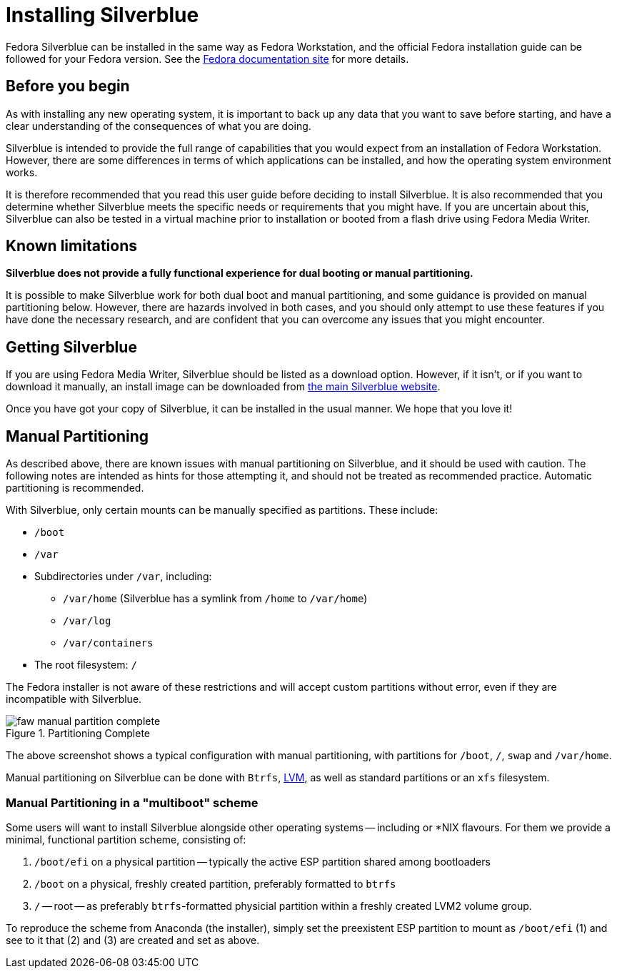 = Installing Silverblue

Fedora Silverblue can be installed in the same way as Fedora Workstation, and 
the official Fedora installation guide can be followed for your Fedora version.
See the 
https://docs.fedoraproject.org/en-US/docs/[Fedora documentation site] for more 
details.

[[before-you-begin]]
== Before you begin

As with installing any new operating system, it is important to back up
any data that you want to save before starting, and have a clear 
understanding of the consequences of what you are doing.

Silverblue is intended to provide the full range of capabilities that you would 
expect from an installation of Fedora Workstation. However, there are some 
differences in terms of which applications can be installed, and how the 
operating system environment works.

It is therefore recommended that you read this user guide before deciding to 
install Silverblue. It is also recommended that you determine whether Silverblue 
meets the specific needs or requirements that you might have. If you are uncertain 
about this, Silverblue can also be tested in a virtual machine prior to installation
or booted from a flash drive using Fedora Media Writer.

[[known-limitations]]
== Known limitations

*Silverblue does not provide a fully functional experience for dual booting or 
manual partitioning.*

It is possible to make Silverblue work for both dual boot and manual 
partitioning, and some guidance is provided on manual partitioning below. 
However, there are hazards involved in both cases, and you should only attempt 
to use these features if you have done the necessary research, and are 
confident that you can overcome any issues that you might encounter.

[[getting-silverblue]]
== Getting Silverblue

If you are using Fedora Media Writer, Silverblue should be listed as a 
download option. However, if it isn't, or if you want to download it manually, 
an install image can be downloaded from 
https://silverblue.fedoraproject.org/[the main Silverblue website].

Once you have got your copy of Silverblue, it can be installed in the usual 
manner. We hope that you love it!

[[manual-partition]]
== Manual Partitioning

As described above, there are known issues with manual partitioning on 
Silverblue, and it should be used with caution. The following notes are 
intended as hints for those attempting it, and should not be treated as 
recommended practice. Automatic partitioning is recommended.

With Silverblue, only certain mounts can be manually specified as 
partitions. These include:

* `/boot`
* `/var`
* Subdirectories under `/var`, including:
** `/var/home` (Silverblue has a symlink from `/home` to `/var/home`)
** `/var/log`
** `/var/containers`
* The root filesystem: `/`

The Fedora installer is not aware of these restrictions and will accept 
custom partitions without error, even if they are incompatible with 
Silverblue.

image::faw-manual-partition-complete.png[title="Partitioning Complete"]

The above screenshot shows a typical configuration with manual partitioning, 
with partitions for `/boot`, `/`, `swap` and `/var/home`.

Manual partitioning on Silverblue can be done with `Btrfs`,
https://en.wikipedia.org/wiki/Logical_Volume_Manager_%28Linux%29[LVM], as well 
as standard partitions or an `xfs` filesystem.

[[manual-partition-multiboot]]
=== Manual Partitioning in a "multiboot" scheme

Some users will want to install Silverblue alongside other operating systems -- including or *NIX flavours. For them we provide a minimal, functional partition scheme, consisting of:

1. `/boot/efi` on a physical partition -- typically the active ESP partition shared among bootloaders
2. `/boot` on a physical, freshly created partition, preferably formatted to `btrfs`
3. `/` -- root -- as preferably `btrfs`-formatted physicial partition within a freshly created LVM2 volume group.

To reproduce the scheme from Anaconda (the installer), simply set the preexistent ESP partition to mount as `/boot/efi` (1) and see to it that (2) and (3) are created and set as above.
